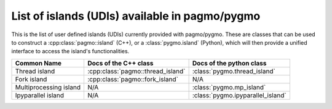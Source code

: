 .. _islands:

List of islands (UDIs) available in pagmo/pygmo
================================================

This is the list of user defined islands (UDIs) currently provided with pagmo/pygmo. These are classes that 
can be used to construct a :cpp:class:`pagmo::island` (C++), or a :class:`pygmo.island` (Python), which will then
provide a unified interface to access the island's functionalities.

========================================================== ========================================= =========================================
Common Name                                                Docs of the C++ class                     Docs of the python class                 
========================================================== ========================================= =========================================
Thread island                                              :cpp:class:`pagmo::thread_island`         :class:`pygmo.thread_island`
Fork island                                                :cpp:class:`pagmo::fork_island`           N/A
Multiprocessing island                                     N/A                                       :class:`pygmo.mp_island`
Ipyparallel island                                         N/A                                       :class:`pygmo.ipyparallel_island`
========================================================== ========================================= =========================================

